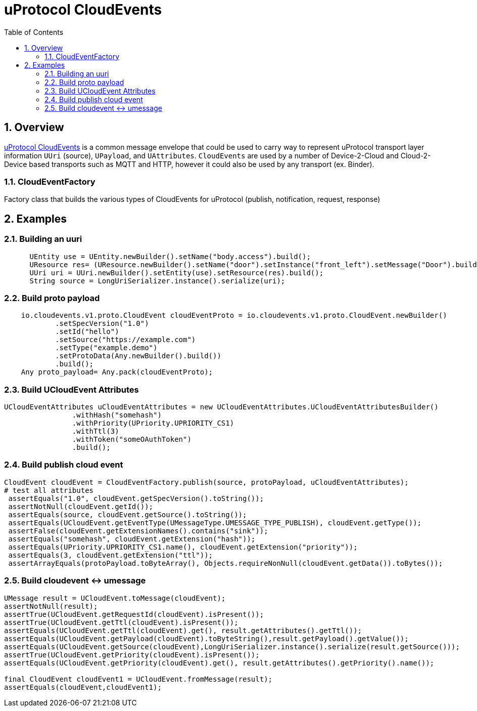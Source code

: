 = uProtocol CloudEvents
:toc:
:sectnums:


== Overview

https://github.com/eclipse-uprotocol/up-spec/blob/main/basics/cloudevents.adoc[uProtocol CloudEvents] is a common message envelope that could be used to carry way to represent uProtocol transport layer information `UUri` (source), `UPayload`, and `UAttributes`. `CloudEvents` are used by a number of Device-2-Cloud and Cloud-2-Device based transports such as MQTT and HTTP, however it could also be used by any transport (ex. Binder).


=== CloudEventFactory
Factory class that builds the various types of CloudEvents for uProtocol (publish, notification, request, response)


== Examples

=== Building an uuri
[source,java]
----
      UEntity use = UEntity.newBuilder().setName("body.access").build();
      UResource res= (UResource.newBuilder().setName("door").setInstance("front_left").setMessage("Door").build();
      UUri uri = UUri.newBuilder().setEntity(use).setResource(res).build();
      String source = LongUriSerializer.instance().serialize(uri);
----

=== Build proto payload
[source,java]

----

    io.cloudevents.v1.proto.CloudEvent cloudEventProto = io.cloudevents.v1.proto.CloudEvent.newBuilder()
            .setSpecVersion("1.0")
            .setId("hello")
            .setSource("https://example.com")
            .setType("example.demo")
            .setProtoData(Any.newBuilder().build())
            .build();
    Any proto_payload= Any.pack(cloudEventProto);


----

=== Build UCloudEvent Attributes
[source,java]

----


UCloudEventAttributes uCloudEventAttributes = new UCloudEventAttributes.UCloudEventAttributesBuilder()
                .withHash("somehash")
                .withPriority(UPriority.UPRIORITY_CS1)
                .withTtl(3)
                .withToken("someOAuthToken")
                .build();

----

=== Build publish cloud event
[source,java]

----


CloudEvent cloudEvent = CloudEventFactory.publish(source, protoPayload, uCloudEventAttributes);
# test all attributes
 assertEquals("1.0", cloudEvent.getSpecVersion().toString());
 assertNotNull(cloudEvent.getId());
 assertEquals(source, cloudEvent.getSource().toString());
 assertEquals(UCloudEvent.getEventType(UMessageType.UMESSAGE_TYPE_PUBLISH), cloudEvent.getType());
 assertFalse(cloudEvent.getExtensionNames().contains("sink"));
 assertEquals("somehash", cloudEvent.getExtension("hash"));
 assertEquals(UPriority.UPRIORITY_CS1.name(), cloudEvent.getExtension("priority"));
 assertEquals(3, cloudEvent.getExtension("ttl"));
 assertArrayEquals(protoPayload.toByteArray(), Objects.requireNonNull(cloudEvent.getData()).toBytes());


----


=== Build cloudevent ↔ umessage 
[source,java]

----

UMessage result = UCloudEvent.toMessage(cloudEvent);
assertNotNull(result);
assertTrue(UCloudEvent.getRequestId(cloudEvent).isPresent());
assertTrue(UCloudEvent.getTtl(cloudEvent).isPresent());
assertEquals(UCloudEvent.getTtl(cloudEvent).get(), result.getAttributes().getTtl());
assertEquals(UCloudEvent.getPayload(cloudEvent).toByteString(),result.getPayload().getValue());
assertEquals(UCloudEvent.getSource(cloudEvent),LongUriSerializer.instance().serialize(result.getSource()));
assertTrue(UCloudEvent.getPriority(cloudEvent).isPresent());
assertEquals(UCloudEvent.getPriority(cloudEvent).get(), result.getAttributes().getPriority().name());

final CloudEvent cloudEvent1 = UCloudEvent.fromMessage(result);
assertEquals(cloudEvent,cloudEvent1);


----




